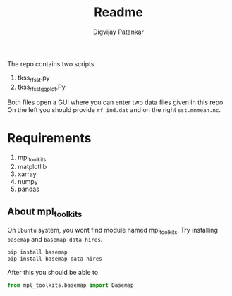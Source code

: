 #+title: Readme
#+author: Digvijay Patankar

The repo contains two scripts
1. tkss_rf_sst.py
2. tkss_rf_sst_ggplot.Py

Both files open a GUI where you can enter two data files given in this repo. On the left you should provide ~rf_ind.dat~ and on the right ~sst.mnmean.nc~.

* Requirements
1. mpl_toolkits
1. matplotlib
1. xarray
1. numpy
1. pandas

** About mpl_toolkits
On ~Ubuntu~ system, you wont find module named mpl_toolkits. Try installing ~basemap~ and ~basemap-data-hires~.
#+begin_src bash
pip install basemap
pip install basemap-data-hires
#+end_src
After this you should be able to
#+begin_src python
from mpl_toolkits.basemap import Basemap
#+end_src
